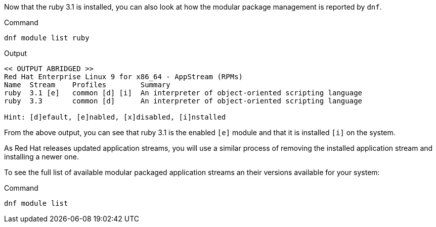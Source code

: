 Now that the ruby 3.1 is installed, you can also look at how the modular
package management is reported by `+dnf+`.

.Command
[source,bash,subs="+macros,+attributes",role=execute]
----
dnf module list ruby
----

.Output
[source,text]
----
<< OUTPUT ABRIDGED >>
Red Hat Enterprise Linux 9 for x86_64 - AppStream (RPMs)
Name  Stream    Profiles        Summary
ruby  3.1 [e]   common [d] [i]  An interpreter of object-oriented scripting language
ruby  3.3       common [d]      An interpreter of object-oriented scripting language

Hint: [d]efault, [e]nabled, [x]disabled, [i]nstalled
----

From the above output, you can see that ruby 3.1 is the enabled `[e]` module and that it is installed `[i]` on the system.

As Red Hat releases updated application streams, you will use a similar process of removing the installed application stream and installing a newer one.

To see the full list of available modular packaged application streams an their versions available for your system:

.Command
[source,bash,subs="+macros,+attributes",role=execute]
----
dnf module list
----
